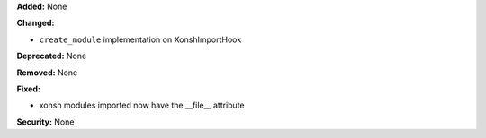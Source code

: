 **Added:** None

**Changed:**

* ``create_module`` implementation on XonshImportHook

**Deprecated:** None

**Removed:** None

**Fixed:**

* xonsh modules imported now have the __file__ attribute

**Security:** None
